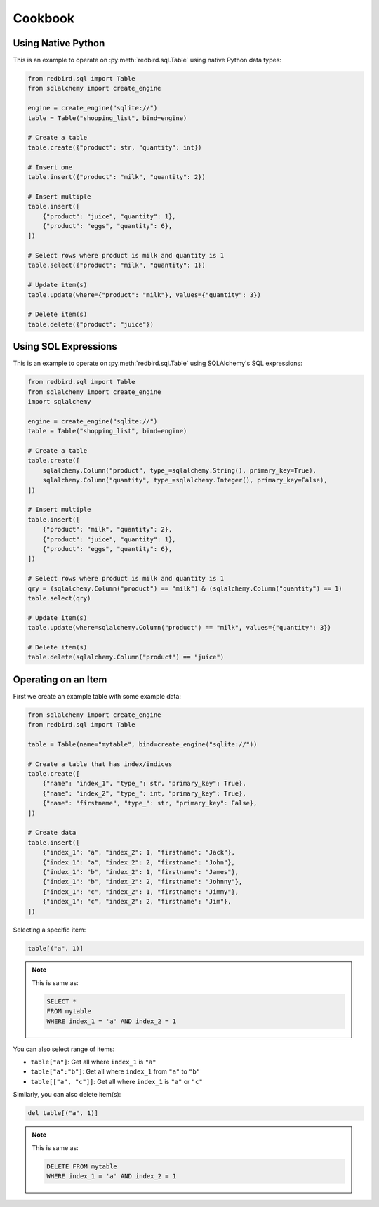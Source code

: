 Cookbook
========

Using Native Python
-------------------

This is an example to operate on :py:meth:`redbird.sql.Table`
using native Python data types:

.. code-block:: python

    from redbird.sql import Table
    from sqlalchemy import create_engine

    engine = create_engine("sqlite://")
    table = Table("shopping_list", bind=engine)

    # Create a table
    table.create({"product": str, "quantity": int})

    # Insert one
    table.insert({"product": "milk", "quantity": 2})

    # Insert multiple
    table.insert([
        {"product": "juice", "quantity": 1},
        {"product": "eggs", "quantity": 6},
    ])

    # Select rows where product is milk and quantity is 1
    table.select({"product": "milk", "quantity": 1})

    # Update item(s)
    table.update(where={"product": "milk"}, values={"quantity": 3})

    # Delete item(s)
    table.delete({"product": "juice"})

Using SQL Expressions
---------------------

This is an example to operate on :py:meth:`redbird.sql.Table`
using SQLAlchemy's SQL expressions:

.. code-block:: python

    from redbird.sql import Table
    from sqlalchemy import create_engine
    import sqlalchemy

    engine = create_engine("sqlite://")
    table = Table("shopping_list", bind=engine)

    # Create a table
    table.create([
        sqlalchemy.Column("product", type_=sqlalchemy.String(), primary_key=True),
        sqlalchemy.Column("quantity", type_=sqlalchemy.Integer(), primary_key=False),
    ])

    # Insert multiple
    table.insert([
        {"product": "milk", "quantity": 2},
        {"product": "juice", "quantity": 1},
        {"product": "eggs", "quantity": 6},
    ])

    # Select rows where product is milk and quantity is 1
    qry = (sqlalchemy.Column("product") == "milk") & (sqlalchemy.Column("quantity") == 1)
    table.select(qry)

    # Update item(s)
    table.update(where=sqlalchemy.Column("product") == "milk", values={"quantity": 3})

    # Delete item(s)
    table.delete(sqlalchemy.Column("product") == "juice")

Operating on an Item
--------------------

First we create an example table with some 
example data:

.. code-block:: python

    from sqlalchemy import create_engine
    from redbird.sql import Table

    table = Table(name="mytable", bind=create_engine("sqlite://"))

    # Create a table that has index/indices
    table.create([
        {"name": "index_1", "type_": str, "primary_key": True},
        {"name": "index_2", "type_": int, "primary_key": True},
        {"name": "firstname", "type_": str, "primary_key": False},
    ])

    # Create data
    table.insert([
        {"index_1": "a", "index_2": 1, "firstname": "Jack"},
        {"index_1": "a", "index_2": 2, "firstname": "John"},
        {"index_1": "b", "index_2": 1, "firstname": "James"},
        {"index_1": "b", "index_2": 2, "firstname": "Johnny"},
        {"index_1": "c", "index_2": 1, "firstname": "Jimmy"},
        {"index_1": "c", "index_2": 2, "firstname": "Jim"},
    ])

Selecting a specific item:

.. code-block:: python

    table[("a", 1)]

.. note::

    This is same as:

    .. code-block:: sql

        SELECT *
        FROM mytable
        WHERE index_1 = 'a' AND index_2 = 1

You can also select range of items:

- ``table["a"]``: Get all where ``index_1`` is ``"a"``
- ``table["a":"b"]``: Get all where ``index_1`` from ``"a"`` to ``"b"``
- ``table[["a", "c"]]``: Get all where ``index_1`` is ``"a"`` or ``"c"``

Similarly, you can also delete item(s):

.. code-block:: python

    del table[("a", 1)]

.. note::

    This is same as:

    .. code-block:: sql

        DELETE FROM mytable
        WHERE index_1 = 'a' AND index_2 = 1